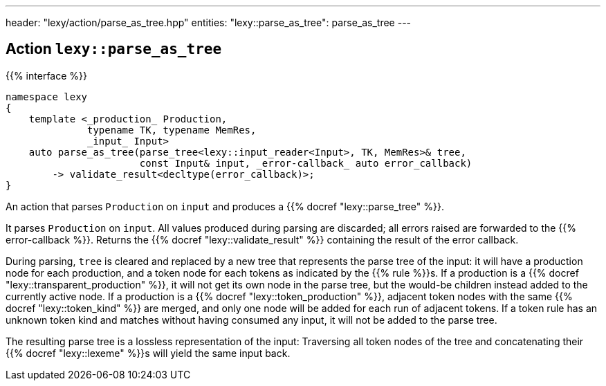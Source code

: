 ---
header: "lexy/action/parse_as_tree.hpp"
entities:
  "lexy::parse_as_tree": parse_as_tree
---

[#parse_as_tree]
== Action `lexy::parse_as_tree`

{{% interface %}}
----
namespace lexy
{
    template <_production_ Production,
              typename TK, typename MemRes,
              _input_ Input>
    auto parse_as_tree(parse_tree<lexy::input_reader<Input>, TK, MemRes>& tree,
                       const Input& input, _error-callback_ auto error_callback)
        -> validate_result<decltype(error_callback)>;
}
----

[.lead]
An action that parses `Production` on `input` and produces a {{% docref "lexy::parse_tree" %}}.

It parses `Production` on `input`.
All values produced during parsing are discarded;
all errors raised are forwarded to the {{% error-callback %}}.
Returns the {{% docref "lexy::validate_result" %}} containing the result of the error callback.

During parsing, `tree` is cleared and replaced by a new tree that represents the parse tree of the input:
it will have a production node for each production, and a token node for each tokens as indicated by the {{% rule %}}s.
If a production is a {{% docref "lexy::transparent_production" %}}, it will not get its own node in the parse tree,
but the would-be children instead added to the currently active node.
If a production is a {{% docref "lexy::token_production" %}}, adjacent token nodes with the same {{% docref "lexy::token_kind" %}} are merged,
and only one node will be added for each run of adjacent tokens.
If a token rule has an unknown token kind and matches without having consumed any input, it will not be added to the parse tree.

The resulting parse tree is a lossless representation of the input:
Traversing all token nodes of the tree and concatenating their {{% docref "lexy::lexeme" %}}s will yield the same input back.

